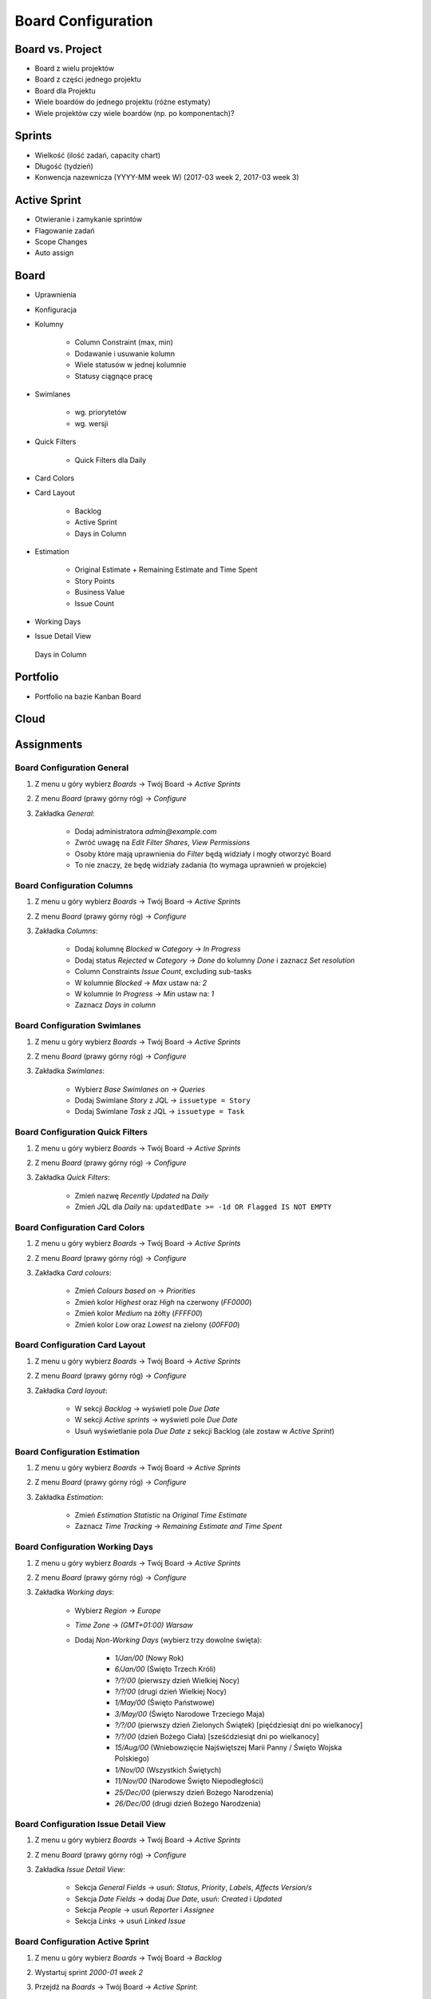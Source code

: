 *******************
Board Configuration
*******************


Board vs. Project
=================
- Board z wielu projektów
- Board z części jednego projektu
- Board dla Projektu
- Wiele boardów do jednego projektu (różne estymaty)
- Wiele projektów czy wiele boardów (np. po komponentach)?

.. figure:: img/jira-board-vs-project-1.png
.. figure:: img/jira-board-vs-project-2.png
.. figure:: img/jira-board-vs-project-3.png
.. figure:: img/jira-board-vs-project-4.png
.. figure:: img/jira-board-vs-project-5.png
.. figure:: img/jira-board-vs-project-6.png



Sprints
=======
- Wielkość (ilość zadań, capacity chart)
- Długość (tydzień)
- Konwencja nazewnicza (YYYY-MM week W) (2017-03 week 2, 2017-03 week 3)


Active Sprint
=============
- Otwieranie i zamykanie sprintów
- Flagowanie zadań
- Scope Changes
- Auto assign


Board
=====
- Uprawnienia
- Konfiguracja
- Kolumny

    - Column Constraint (max, min)
    - Dodawanie i usuwanie kolumn
    - Wiele statusów w jednej kolumnie
    - Statusy ciągnące pracę

- Swimlanes

    - wg. priorytetów
    - wg. wersji

- Quick Filters

    - Quick Filters dla Daily

- Card Colors
- Card Layout

    - Backlog
    - Active Sprint
    - Days in Column

- Estimation

    - Original Estimate + Remaining Estimate and Time Spent
    - Story Points
    - Business Value
    - Issue Count

- Working Days
- Issue Detail View

.. figure:: img/jira-board-daysincolumn.png

    Days in Column

Portfolio
=========
- Portfolio na bazie Kanban Board

.. figure:: img/agile-epic-decomposition-18-risk.jpg
.. figure:: img/agile-epic-decomposition-19-portfolio.jpg


Cloud
=====
.. figure:: img/jira-board-roadmap.png
.. figure:: img/jira-board-features.png


Assignments
===========

Board Configuration General
---------------------------
#. Z menu u góry wybierz `Boards` -> Twój Board -> `Active Sprints`
#. Z menu `Board` (prawy górny róg) -> `Configure`
#. Zakładka `General`:

    - Dodaj administratora `admin@example.com`
    - Zwróć uwagę na `Edit Filter Shares`, `View Permissions`
    - Osoby które mają uprawnienia do `Filter` będą widziały i mogły otworzyć Board
    - To nie znaczy, że będę widziały zadania (to wymaga uprawnień w projekcie)

Board Configuration Columns
---------------------------
#. Z menu u góry wybierz `Boards` -> Twój Board -> `Active Sprints`
#. Z menu `Board` (prawy górny róg) -> `Configure`
#. Zakładka `Columns`:

    - Dodaj kolumnę `Blocked` w `Category` -> `In Progress`
    - Dodaj status `Rejected` w `Category` -> `Done` do kolumny `Done` i zaznacz `Set resolution`
    - Column Constraints `Issue Count`, excluding sub-tasks
    - W kolumnie `Blocked` -> `Max` ustaw na: `2`
    - W kolumnie `In Progress` -> `Min` ustaw na: `1`
    - Zaznacz `Days in column`

Board Configuration Swimlanes
-----------------------------
#. Z menu u góry wybierz `Boards` -> Twój Board -> `Active Sprints`
#. Z menu `Board` (prawy górny róg) -> `Configure`
#. Zakładka `Swimlanes`:

    - Wybierz `Base Swimlanes on` -> `Queries`
    - Dodaj Swimlane `Story` z JQL -> ``issuetype = Story``
    - Dodaj Swimlane `Task` z JQL -> ``issuetype = Task``

Board Configuration Quick Filters
---------------------------------
#. Z menu u góry wybierz `Boards` -> Twój Board -> `Active Sprints`
#. Z menu `Board` (prawy górny róg) -> `Configure`
#. Zakładka `Quick Filters`:

    - Zmień nazwę `Recently Updated` na `Daily`
    - Zmień JQL dla `Daily` na: ``updatedDate >= -1d OR Flagged IS NOT EMPTY``

Board Configuration Card Colors
-------------------------------
#. Z menu u góry wybierz `Boards` -> Twój Board -> `Active Sprints`
#. Z menu `Board` (prawy górny róg) -> `Configure`
#. Zakładka `Card colours`:

    - Zmień `Colours based on` -> `Priorities`
    - Zmień kolor `Highest` oraz `High` na czerwony (`FF0000`)
    - Zmień kolor `Medium` na żółty (`FFFF00`)
    - Zmień kolor `Low` oraz `Lowest` na zielony (`00FF00`)

Board Configuration Card Layout
-------------------------------
#. Z menu u góry wybierz `Boards` -> Twój Board -> `Active Sprints`
#. Z menu `Board` (prawy górny róg) -> `Configure`
#. Zakładka `Card layout`:

    - W sekcji `Backlog` -> wyświetl pole `Due Date`
    - W sekcji `Active sprints` -> wyświetl pole `Due Date`
    - Usuń wyświetlanie pola `Due Date` z sekcji Backlog (ale zostaw w `Active Sprint`)

Board Configuration Estimation
------------------------------
#. Z menu u góry wybierz `Boards` -> Twój Board -> `Active Sprints`
#. Z menu `Board` (prawy górny róg) -> `Configure`
#. Zakładka `Estimation`:

    - Zmień `Estimation Statistic` na `Original Time Estimate`
    - Zaznacz `Time Tracking` -> `Remaining Estimate and Time Spent`

Board Configuration Working Days
--------------------------------
#. Z menu u góry wybierz `Boards` -> Twój Board -> `Active Sprints`
#. Z menu `Board` (prawy górny róg) -> `Configure`
#. Zakładka `Working days`:

    - Wybierz `Region` -> `Europe`
    - `Time Zone` -> `(GMT+01:00) Warsaw`
    - Dodaj `Non-Working Days` (wybierz trzy dowolne święta):

        * `1/Jan/00` (Nowy Rok)
        * `6/Jan/00` (Święto Trzech Króli)
        * `?/?/00` (pierwszy dzień Wielkiej Nocy)
        * `?/?/00` (drugi dzień Wielkiej Nocy)
        * `1/May/00` (Święto Państwowe)
        * `3/May/00` (Święto Narodowe Trzeciego Maja)
        * `?/?/00` (pierwszy dzień Zielonych Świątek) [pięćdziesiąt dni po wielkanocy]
        * `?/?/00` (dzień Bożego Ciała) [sześćdziesiąt dni po wielkanocy]
        * `15/Aug/00` (Wniebowzięcie Najświętszej Marii Panny / Święto Wojska Polskiego)
        * `1/Nov/00` (Wszystkich Świętych)
        * `11/Nov/00` (Narodowe Święto Niepodległości)
        * `25/Dec/00` (pierwszy dzień Bożego Narodzenia)
        * `26/Dec/00` (drugi dzień Bożego Narodzenia)

Board Configuration Issue Detail View
-------------------------------------
#. Z menu u góry wybierz `Boards` -> Twój Board -> `Active Sprints`
#. Z menu `Board` (prawy górny róg) -> `Configure`
#. Zakładka `Issue Detail View`:

    - Sekcja `General Fields` -> usuń: `Status`, `Priority`, `Labels`, `Affects Version/s`
    - Sekcja `Date Fields` -> dodaj `Due Date`, usuń: `Created` i `Updated`
    - Sekcja `People` -> usuń `Reporter` i `Assignee`
    - Sekcja `Links` -> usuń `Linked Issue`

Board Configuration Active Sprint
---------------------------------
#. Z menu u góry wybierz `Boards` -> Twój Board -> `Backlog`
#. Wystartuj sprint `2000-01 week 2`
#. Przejdź na `Boards` -> Twój Board -> `Active Sprint`:

    - Usuń wszystkie zadania z kolumny `In Progress` (powinna podświetlić się na żółto)
    - Dodaj trzy zadania do kolumny `Blocked` (powinna podświetlić się na czerwono)
